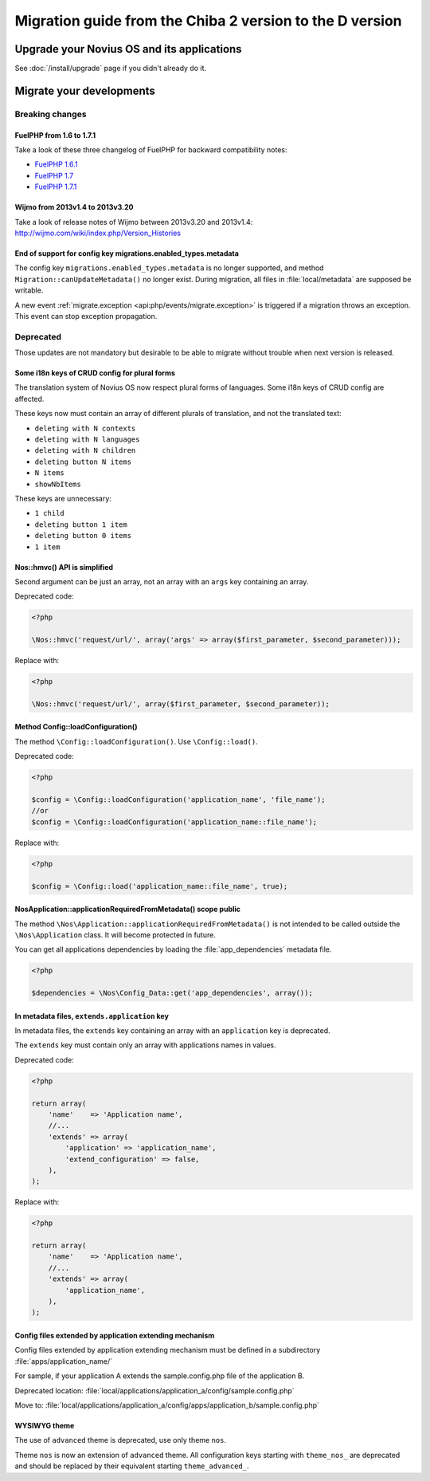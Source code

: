 Migration guide from the Chiba 2 version to the D version
###############################################################

Upgrade your Novius OS and its applications
*******************************************

See :doc:`/install/upgrade` page if you didn't already do it.

Migrate your developments
**************************

Breaking changes
----------------

.. _release/migrate_from_chiba.2_to_d/fuelphp:

FuelPHP from 1.6 to 1.7.1
^^^^^^^^^^^^^^^^^^^^^^^^^^^^^^^^^^^^^^^^^^^^^

Take a look of these three changelog of FuelPHP for backward compatibility notes:

* `FuelPHP 1.6.1 <https://github.com/fuel/fuel/blob/f5c031a32e2e205eec573121d8417360cef4d609/CHANGELOG.md>`__
* `FuelPHP 1.7 <https://github.com/fuel/fuel/blob/1c4e81b3941c833a8dcf0e6565d4bbe68dc65f03/CHANGELOG.md>`__
* `FuelPHP 1.7.1 <https://github.com/fuel/fuel/blob/8bdfa36e2173ed2afeb28455760cf4bfe68f96ff/CHANGELOG.md>`__

.. _release/migrate_from_chiba.2_to_d/wijmo:

Wijmo from 2013v1.4 to 2013v3.20
^^^^^^^^^^^^^^^^^^^^^^^^^^^^^^^^^^^^^^^^^^^^^^^^^^^

Take a look of release notes of Wijmo between 2013v3.20 and 2013v1.4: http://wijmo.com/wiki/index.php/Version_Histories

.. _release/migrate_from_chiba.2_to_d/migrations.enabled_types.metadata:

End of support for config key migrations.enabled_types.metadata
^^^^^^^^^^^^^^^^^^^^^^^^^^^^^^^^^^^^^^^^^^^^^^^^^^^^^^^^^^^^^^^^^^

The config key ``migrations.enabled_types.metadata`` is no longer supported,
and method ``Migration::canUpdateMetadata()`` no longer exist.
During migration, all files in :file:`local/metadata` are supposed be writable.

A new event :ref:`migrate.exception <api:php/events/migrate.exception>` is triggered if a migration throws an exception.
This event can stop exception propagation.

Deprecated
----------

Those updates are not mandatory but desirable to be able to migrate without trouble when next version is released.

.. _release/migrate_from_chiba.2_to_d/i18n_crud_config:

Some i18n keys of CRUD config for plural forms
^^^^^^^^^^^^^^^^^^^^^^^^^^^^^^^^^^^^^^^^^^^^^^^^^^^^^^^^^^^^

The translation system of Novius OS now respect plural forms of languages. Some i18n keys of CRUD config are affected.

These keys now must contain an array of different plurals of translation, and not the translated text:

* ``deleting with N contexts``
* ``deleting with N languages``
* ``deleting with N children``
* ``deleting button N items``
* ``N items``
* ``showNbItems``

These keys are unnecessary:

* ``1 child``
* ``deleting button 1 item``
* ``deleting button 0 items``
* ``1 item``


.. _release/migrate_from_chiba.2_to_d/hmvc:

Nos::hmvc() API is simplified
^^^^^^^^^^^^^^^^^^^^^^^^^^^^^^^^^^^^^^^^^^^^^^^^^^^^^^^^^^^^

Second argument can be just an array, not an array with an ``args`` key containing an array.

Deprecated code:

.. code-block:: php

    <?php

    \Nos::hmvc('request/url/', array('args' => array($first_parameter, $second_parameter)));

Replace with:

.. code-block:: php

    <?php

    \Nos::hmvc('request/url/', array($first_parameter, $second_parameter));

.. _release/migrate_from_chiba.2_to_d/loadConfiguration:

Method \Config::loadConfiguration()
^^^^^^^^^^^^^^^^^^^^^^^^^^^^^^^^^^^^^^^^^^^^^^^^^^^^^^^^^^^^

The method ``\Config::loadConfiguration()``. Use ``\Config::load()``.

Deprecated code:

.. code-block:: php

    <?php

    $config = \Config::loadConfiguration('application_name', 'file_name');
    //or
    $config = \Config::loadConfiguration('application_name::file_name');

Replace with:

.. code-block:: php

    <?php

    $config = \Config::load('application_name::file_name', true);

.. _release/migrate_from_chiba.2_to_d/applicationRequiredFromMetadata:

\Nos\Application::applicationRequiredFromMetadata() scope public
^^^^^^^^^^^^^^^^^^^^^^^^^^^^^^^^^^^^^^^^^^^^^^^^^^^^^^^^^^^^^^^^^^

The method ``\Nos\Application::applicationRequiredFromMetadata()`` is not intended to be called outside the ``\Nos\Application`` class.
It will become protected in future.

You can get all applications dependencies by loading the :file:`app_dependencies` metadata file.

.. code-block:: php

    <?php

    $dependencies = \Nos\Config_Data::get('app_dependencies', array());

.. _release/migrate_from_chiba.2_to_d/extends.application:

In metadata files, ``extends.application`` key
^^^^^^^^^^^^^^^^^^^^^^^^^^^^^^^^^^^^^^^^^^^^^^^^^^^^^^^^^^^^^^^^^^

In metadata files, the ``extends`` key containing an array with an ``application`` key is deprecated.

The ``extends`` key must contain only an array with applications names in values.

Deprecated code:

.. code-block:: php

    <?php

    return array(
        'name'    => 'Application name',
        //...
        'extends' => array(
            'application' => 'application_name',
            'extend_configuration' => false,
        ),
    );

Replace with:

.. code-block:: php

    <?php

    return array(
        'name'    => 'Application name',
        //...
        'extends' => array(
            'application_name',
        ),
    );

.. _release/migrate_from_chiba.2_to_d/extends.apps:

Config files extended by application extending mechanism
^^^^^^^^^^^^^^^^^^^^^^^^^^^^^^^^^^^^^^^^^^^^^^^^^^^^^^^^^^^^^^^^^^

Config files extended by application extending mechanism must be defined in a subdirectory :file:`apps/application_name/`

For sample, if your application A extends the sample.config.php file of the application B.

Deprecated location: :file:`local/applications/application_a/config/sample.config.php`

Move to: :file:`local/applications/application_a/config/apps/application_b/sample.config.php`


.. _release/migrate_from_chiba.2_to_d/wysiwyg_theme:

WYSIWYG theme
^^^^^^^^^^^^^

The use of ``advanced`` theme is deprecated, use only theme ``nos``.

Theme ``nos`` is now an extension of ``advanced`` theme.
All configuration keys starting with ``theme_nos_`` are deprecated and should be replaced by their equivalent starting ``theme_advanced_``.